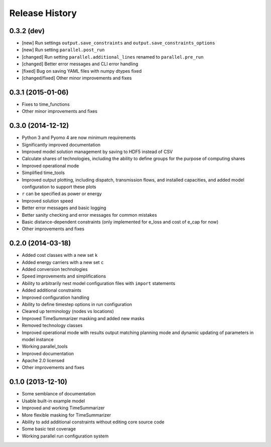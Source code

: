 
Release History
---------------

0.3.2 (dev)
+++++++++++

* [new] Run settings ``output.save_constraints`` and ``output.save_constraints_options``
* [new] Run setting ``parallel.post_run``
* [changed] Run setting ``parallel.additional_lines`` renamed to ``parallel.pre_run``
* [changed] Better error messages and CLI error handling
* [fixed] Bug on saving YAML files with numpy dtypes fixed
* [changed/fixed] Other minor improvements and fixes

0.3.1 (2015-01-06)
++++++++++++++++++

* Fixes to time_functions
* Other minor improvements and fixes

0.3.0 (2014-12-12)
++++++++++++++++++

* Python 3 and Pyomo 4 are now minimum requirements
* Significantly improved documentation
* Improved model solution management by saving to HDF5 instead of CSV
* Calculate shares of technologies, including the ability to define groups for the purpose of computing shares
* Improved operational mode
* Simplified time_tools
* Improved output plotting, including dispatch, transmission flows, and installed capacities, and added model configuration to support these plots
* ``r`` can be specified as power or energy
* Improved solution speed
* Better error messages and basic logging
* Better sanity checking and error messages for common mistakes
* Basic distance-dependent constraints (only implemented for e_loss and cost of e_cap for now)
* Other improvements and fixes

0.2.0 (2014-03-18)
++++++++++++++++++

* Added cost classes with a new set ``k``
* Added energy carriers with a new set ``c``
* Added conversion technologies
* Speed improvements and simplifications
* Ability to arbitrarily nest model configuration files with ``import`` statements
* Added additional constraints
* Improved configuration handling
* Ability to define timestep options in run configuration
* Cleared up terminology (nodes vs locations)
* Improved TimeSummarizer masking and added new masks
* Removed technology classes
* Improved operational mode with results output matching planning mode and dynamic updating of parameters in model instance
* Working parallel_tools
* Improved documentation
* Apache 2.0 licensed
* Other improvements and fixes

0.1.0 (2013-12-10)
++++++++++++++++++

* Some semblance of documentation
* Usable built-in example model
* Improved and working TimeSummarizer
* More flexible masking for TimeSummarizer
* Ability to add additional constraints without editing core source code
* Some basic test coverage
* Working parallel run configuration system
